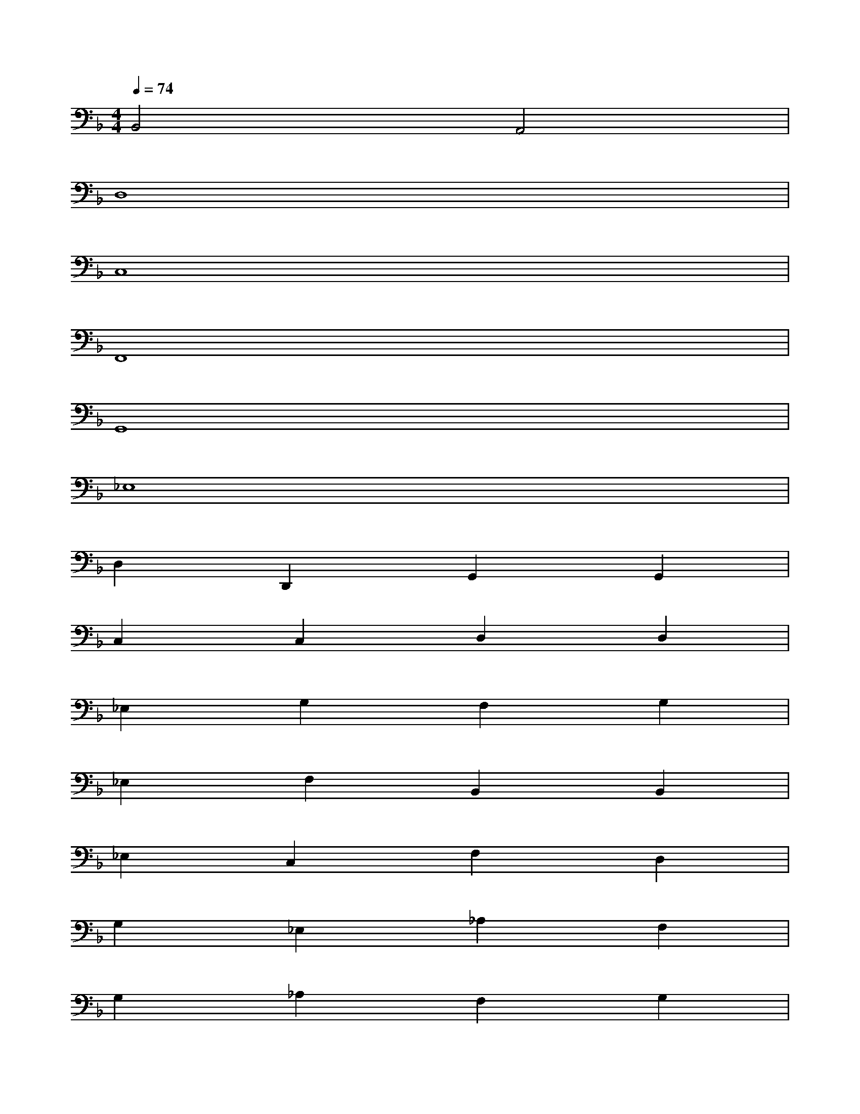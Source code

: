 X:1
T:
M:4/4
L:1/8
Q:1/4=74
K:F%1flats
V:1
B,,4A,,4|
D,8|
C,8|
F,,8|
G,,8|
_E,8|
D,2D,,2G,,2G,,2|
C,2C,2D,2D,2|
_E,2G,2F,2G,2|
_E,2F,2B,,2B,,2|
_E,2C,2F,2D,2|
G,2_E,2_A,2F,2|
G,2_A,2F,2G,2|
C,2_D,2=D,2=E,2|
F,2=A,,2B,,2D,2|
C,2D,2B,,2C,2